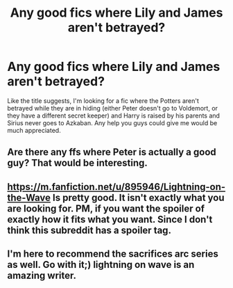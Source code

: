 #+TITLE: Any good fics where Lily and James aren't betrayed?

* Any good fics where Lily and James aren't betrayed?
:PROPERTIES:
:Author: jaysrule24
:Score: 6
:DateUnix: 1391377463.0
:DateShort: 2014-Feb-03
:END:
Like the title suggests, I'm looking for a fic where the Potters aren't betrayed while they are in hiding (either Peter doesn't go to Voldemort, or they have a different secret keeper) and Harry is raised by his parents and Sirius never goes to Azkaban. Any help you guys could give me would be much appreciated.


** Are there any ffs where Peter is actually a good guy? That would be interesting.
:PROPERTIES:
:Author: Windschatten
:Score: 1
:DateUnix: 1391628223.0
:DateShort: 2014-Feb-05
:END:


** [[https://m.fanfiction.net/u/895946/Lightning-on-the-Wave]] Is pretty good. It isn't exactly what you are looking for. PM, if you want the spoiler of exactly how it fits what you want. Since I don't think this subreddit has a spoiler tag.
:PROPERTIES:
:Author: Thedingerdonger
:Score: 1
:DateUnix: 1391388793.0
:DateShort: 2014-Feb-03
:END:


** I'm here to recommend the sacrifices arc series as well. Go with it;) lightning on wave is an amazing writer.
:PROPERTIES:
:Author: grace644
:Score: 1
:DateUnix: 1391402681.0
:DateShort: 2014-Feb-03
:END:
